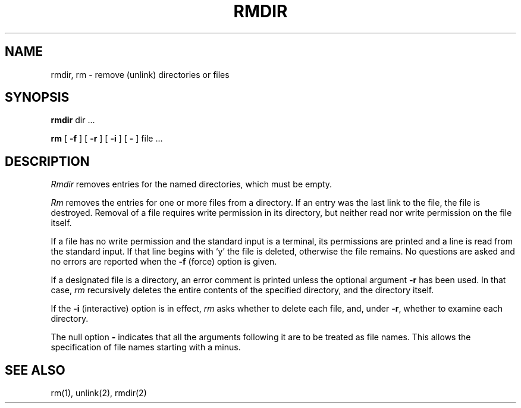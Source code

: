 .\" Copyright (c) 1983 Regents of the University of California.
.\" All rights reserved.  The Berkeley software License Agreement
.\" specifies the terms and conditions for redistribution.
.\"
.\"	@(#)rmdir.1	5.1 (Berkeley) 4/29/85
.\"
.TH RMDIR 1 "1 April 1981"
.UC 5
.SH NAME
rmdir, rm  \- remove (unlink) directories or files
.SH SYNOPSIS
.B rmdir
dir ...
.PP
.B rm
[
.B \-f
] [
.B \-r
] [
.B \-i
] [
.B \-
] file ...
.PP
.SH DESCRIPTION
.PP
.I Rmdir
removes entries for the named directories, which must be empty.
.PP
.I Rm
removes the entries for one or more files from a directory.
If an entry was the last link to the file, the file is destroyed.
Removal of a file requires write permission in its directory,
but neither read nor write permission on the file itself.
.PP
If a file has no write permission and the standard input is a terminal,
its permissions are printed and a line is read from the standard input.
If that line begins with `y' the file is deleted, otherwise the file remains.
No questions are asked and no errors are reported when the
.B \-f
(force) option is given.
.PP
If a designated file is a directory,
an error comment is printed unless the optional argument
.B \-r
has been used.  In that case,
.I rm
recursively deletes the entire contents of the specified directory,
and the directory itself.
.PP
If the
.B \-i
(interactive) option is in effect,
.I rm
asks whether to delete each file, and, under
.BR \-r ,
whether to examine each directory.
.PP
The null option
.B \-
indicates that all the arguments following it are to be treated as
file names.  This allows the specification of file names starting with
a minus.
.SH "SEE ALSO"
rm(1), unlink(2), rmdir(2)
